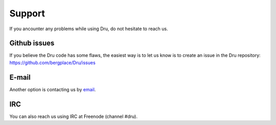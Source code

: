.. _support:

Support
=======

If you ancounter any problems while using Dru, do not hesitate to reach us.

Github issues
-------------

If you believe the Dru code has some flaws, the easiest way is to let us know is to create an issue in the Dru repository: https://github.com/bergplace/Dru/issues


E-mail
------

Another option is contacting us by `email <mailto:dru-support@bergplace.org>`_.

IRC
---

You can also reach us using IRC at Freenode (channel #dru).